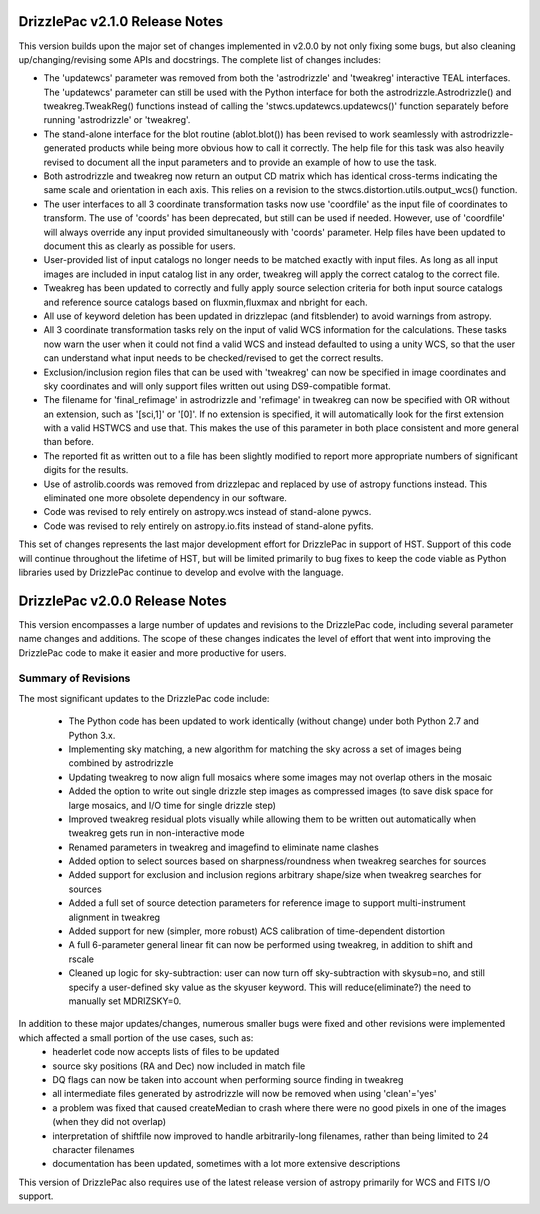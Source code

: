 .. _release_2.0.0_notes:

**************************************
DrizzlePac v2.1.0 Release Notes
**************************************
This version builds upon the major set of changes implemented in v2.0.0 by not
only fixing some bugs, but also cleaning up/changing/revising some APIs and 
docstrings.  The complete list of changes includes:

- The 'updatewcs' parameter was removed from both the 'astrodrizzle' and 'tweakreg' interactive TEAL interfaces.  The 'updatewcs' parameter can still be used with the Python interface for both the astrodrizzle.Astrodrizzle() and tweakreg.TweakReg() functions instead of calling the 'stwcs.updatewcs.updatewcs()' function separately before running 'astrodrizzle' or 'tweakreg'. 
- The stand-alone interface for the blot routine (ablot.blot()) has been revised to work seamlessly with astrodrizzle-generated products while being more obvious how to call it correctly. The help file for this task was also heavily revised to document all the input parameters and to provide an example of how to use the task.
- Both astrodrizzle and tweakreg now return an output CD matrix which has identical cross-terms indicating the same scale and orientation in each axis. This relies on a revision to the stwcs.distortion.utils.output_wcs() function.
- The user interfaces to all 3 coordinate transformation tasks now use 'coordfile' as the input file of coordinates to transform. The use of 'coords' has been deprecated, but still can be used if needed. However, use of 'coordfile' will always override any input provided simultaneously with 'coords' parameter.  Help files have been updated to document this as clearly as possible for users. 
- User-provided list of input catalogs no longer needs to be matched exactly with input files. As long as all input images are included in input catalog list in any order, tweakreg will apply the correct catalog to the correct file.
- Tweakreg has been updated to correctly and fully apply source selection criteria for both input source catalogs and reference source catalogs based on fluxmin,fluxmax and nbright for each.
- All use of keyword deletion has been updated in drizzlepac (and fitsblender) to avoid warnings from astropy.
- All 3 coordinate transformation tasks rely on the input of valid WCS information for the calculations. These tasks now warn the user when it could not find a valid WCS and instead defaulted to using a unity WCS, so that the user can understand what input needs to be checked/revised to get the correct results.
- Exclusion/inclusion region files that can be used with 'tweakreg' can now be specified in image coordinates and sky coordinates and will only support files written out using DS9-compatible format. 
- The filename for 'final_refimage' in astrodrizzle and 'refimage' in tweakreg can now be specified with OR without an extension, such as '[sci,1]' or '[0]'.  If no extension is specified, it will automatically look for the first extension with a valid HSTWCS and use that. This makes the use of this parameter in both place consistent and more general than before.
- The reported fit as written out to a file has been slightly modified to report more appropriate numbers of significant digits for the results. 
- Use of astrolib.coords was removed from drizzlepac and replaced by use of astropy functions instead. This eliminated one more obsolete dependency in our software.
- Code was revised to rely entirely on astropy.wcs instead of stand-alone pywcs.
- Code was revised to rely entirely on astropy.io.fits instead of stand-alone pyfits.

This set of changes represents the last major development effort for DrizzlePac in support of HST.  Support of this code will continue throughout the lifetime of HST, but will be limited primarily to bug fixes to keep the code viable as Python libraries used by DrizzlePac continue to develop and evolve with the language.


**************************************
DrizzlePac v2.0.0 Release Notes
**************************************
This version encompasses a large number of updates and revisions to the DrizzlePac code, including several parameter name changes and additions.  The scope of these changes indicates the level of effort that went into improving the DrizzlePac code to make it easier and more productive for users. 

Summary of Revisions
=====================
The most significant updates to the DrizzlePac code include:

  - The Python code has been updated to work identically (without change) under both Python 2.7 and Python 3.x.
  - Implementing sky matching, a new algorithm for matching the sky across a set of images being combined by astrodrizzle 
  - Updating tweakreg to now align full mosaics where some images may not overlap others in the mosaic
  - Added the option to write out single drizzle step images as compressed images (to save disk space for large mosaics, and I/O time for single drizzle step)
  - Improved tweakreg residual plots visually while allowing them to be written out automatically when tweakreg gets run in non-interactive mode
  - Renamed parameters in tweakreg and imagefind to eliminate name clashes
  - Added option to select sources based on sharpness/roundness when tweakreg searches for sources
  - Added support for exclusion and inclusion regions arbitrary shape/size when tweakreg searches for sources
  - Added a full set of source detection parameters for reference image to support multi-instrument alignment in tweakreg
  - Added support for new (simpler, more robust) ACS calibration of time-dependent distortion
  - A full 6-parameter general linear fit can now be performed using tweakreg, in addition to shift and rscale
  - Cleaned up logic for sky-subtraction: user can now turn off sky-subtraction with skysub=no, and still specify a user-defined sky value as the skyuser keyword.  This will reduce(eliminate?) the need to manually set MDRIZSKY=0. 
  
In addition to these major updates/changes, numerous smaller bugs were fixed and other revisions were implemented which affected a small portion of the use cases, such as:
  - headerlet code now accepts lists of files to be updated
  - source sky positions (RA and Dec) now included in match file
  - DQ flags can now be taken into account when performing source finding in tweakreg
  - all intermediate files generated by astrodrizzle will now be removed when using 'clean'='yes'
  - a problem was fixed that caused createMedian to crash where there were no good pixels in one of the images (when they did not overlap)
  - interpretation of shiftfile now improved to handle arbitrarily-long filenames, rather than being limited to 24 character filenames
  - documentation has been updated, sometimes with a lot more extensive descriptions

This version of DrizzlePac also requires use of the latest release version of astropy primarily for WCS and FITS I/O support.


